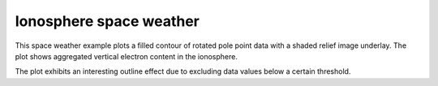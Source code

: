 .. _Meteorology-TEC:


Ionosphere space weather
========================

This space weather example plots a filled contour of rotated pole point
data with a shaded relief image underlay. The plot shows aggregated
vertical electron content in the ionosphere.

The plot exhibits an interesting outline effect due to excluding data
values below a certain threshold.



.. plot:: examples/Meteorology/TEC.py
    :include-source:

